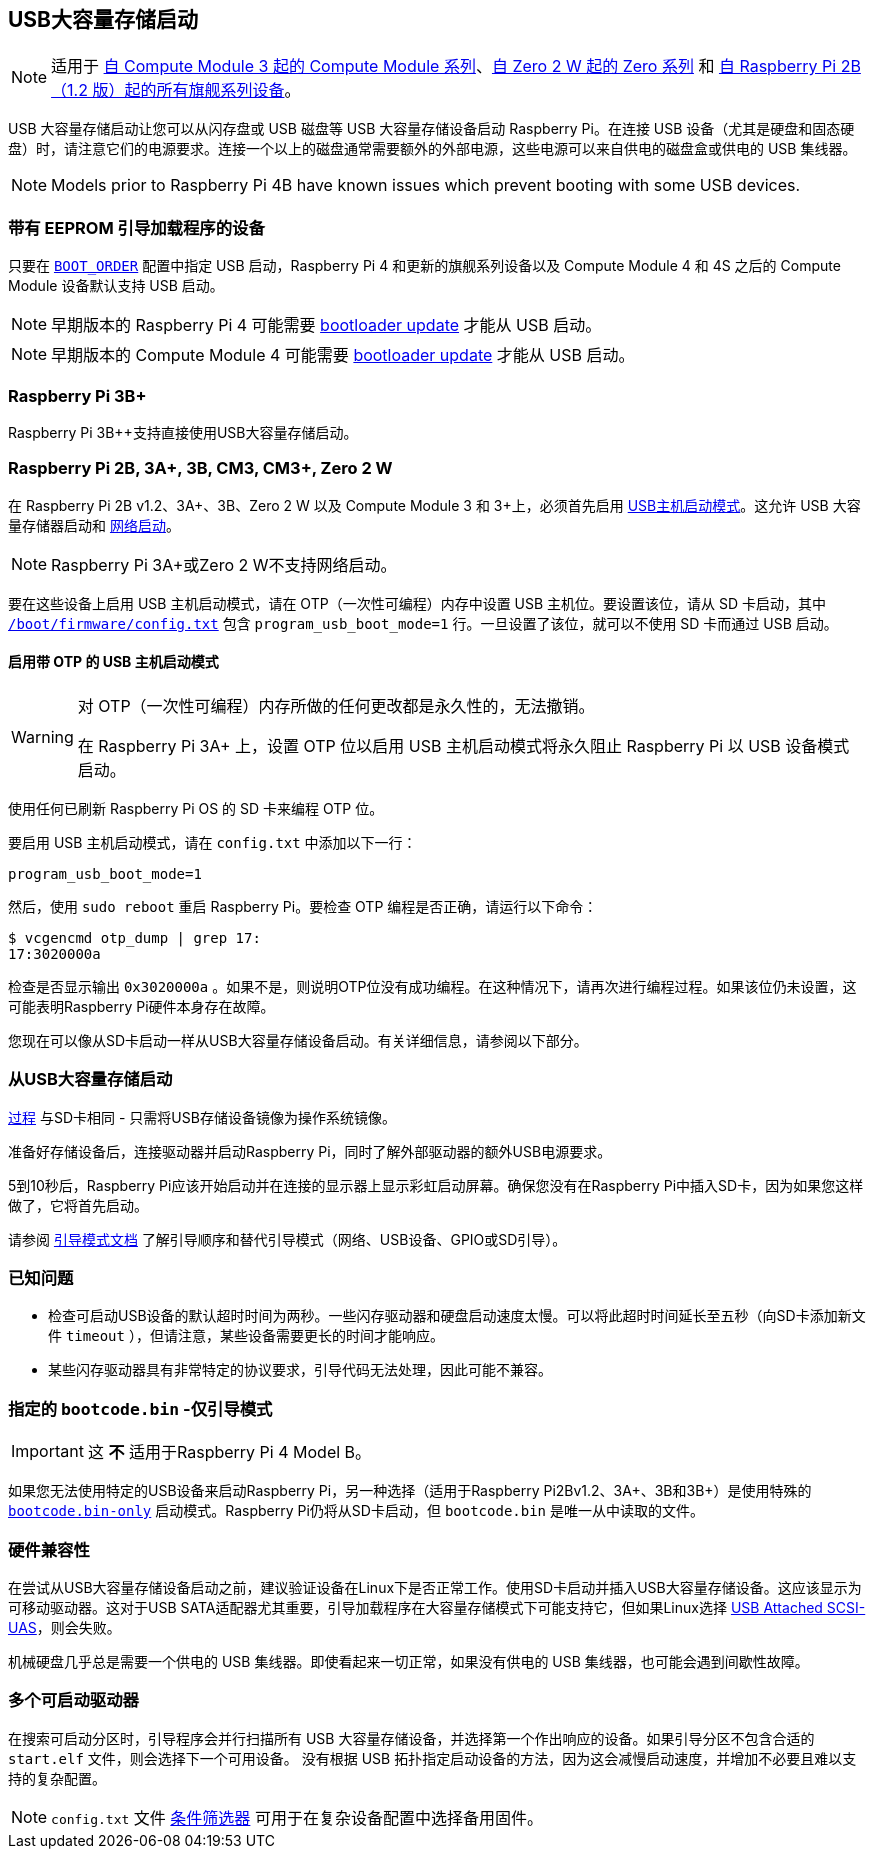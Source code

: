 [[usb-mass-storage-boot]]
== USB大容量存储启动

NOTE: 适用于 xref:raspberry-pi.adoc#computute-module-series[自 Compute Module 3 起的 Compute Module 系列]、xref:raspberry-pi.adoc#zero-series[自 Zero 2 W 起的 Zero 系列] 和 xref:raspberry-pi.adoc#flagship-series[自 Raspberry Pi 2B（1.2 版）起的所有旗舰系列设备]。

USB 大容量存储启动让您可以从闪存盘或 USB 磁盘等 USB 大容量存储设备启动 Raspberry Pi。在连接 USB 设备（尤其是硬盘和固态硬盘）时，请注意它们的电源要求。连接一个以上的磁盘通常需要额外的外部电源，这些电源可以来自供电的磁盘盒或供电的 USB 集线器。

NOTE: Models prior to Raspberry Pi 4B have known issues which prevent booting with some USB devices.

=== 带有 EEPROM 引导加载程序的设备

[[pi4]]

[[cm4]]

只要在 xref:raspberry-pi.adoc#BOOT_ORDER[`BOOT_ORDER`] 配置中指定 USB 启动，Raspberry Pi 4 和更新的旗舰系列设备以及 Compute Module 4 和 4S 之后的 Compute Module 设备默认支持 USB 启动。

NOTE: 早期版本的 Raspberry Pi 4 可能需要 xref:raspberry-pi.adoc#raspi-config[bootloader update] 才能从 USB 启动。

NOTE: 早期版本的 Compute Module 4 可能需要 xref:compute-module.adoc#update-the-compute-module-bootloader[bootloader update] 才能从 USB 启动。


[[raspberry-pi-3b]]
=== Raspberry Pi 3B+

Raspberry Pi 3B++支持直接使用USB大容量存储启动。

[[raspberry-pi-2b-3a-3b-cm3-cm3-zero-2-w]]
=== Raspberry Pi 2B, 3A+, 3B, CM3, CM3+, Zero 2 W

在 Raspberry Pi 2B v1.2、3A+、3B、Zero 2 W 以及 Compute Module 3 和 3+上，必须首先启用 xref:raspberry-pi.adoc#usb-host-boot-mode[USB主机启动模式]。这允许 USB 大容量存储器启动和 xref:raspberry-pi.adoc#network-booting[网络启动]。

NOTE: Raspberry Pi 3A+或Zero 2 W不支持网络启动。

要在这些设备上启用 USB 主机启动模式，请在 OTP（一次性可编程）内存中设置 USB 主机位。要设置该位，请从 SD 卡启动，其中 xref:config_txt.adoc#what-is-config-txt[`/boot/firmware/config.txt`] 包含 `program_usb_boot_mode=1` 行。一旦设置了该位，就可以不使用 SD 卡而通过 USB 启动。


==== 启用带 OTP 的 USB 主机启动模式

[WARNING]
====
对 OTP（一次性可编程）内存所做的任何更改都是永久性的，无法撤销。

在 Raspberry Pi 3A+ 上，设置 OTP 位以启用 USB 主机启动模式将永久阻止 Raspberry Pi 以 USB 设备模式启动。
====

使用任何已刷新 Raspberry Pi OS 的 SD 卡来编程 OTP 位。

要启用 USB 主机启动模式，请在 `config.txt` 中添加以下一行：

[source,ini]
----
program_usb_boot_mode=1
----

然后，使用 `sudo reboot` 重启 Raspberry Pi。要检查 OTP 编程是否正确，请运行以下命令：

[source,console]
----
$ vcgencmd otp_dump | grep 17:
17:3020000a
----

检查是否显示输出 `0x3020000a` 。如果不是，则说明OTP位没有成功编程。在这种情况下，请再次进行编程过程。如果该位仍未设置，这可能表明Raspberry Pi硬件本身存在故障。


您现在可以像从SD卡启动一样从USB大容量存储设备启动。有关详细信息，请参阅以下部分。

[[booting-from-usb-mass-storage]]
=== 从USB大容量存储启动

xref:getting-started.adoc#installing-the-operating-system[过程] 与SD卡相同 - 只需将USB存储设备镜像为操作系统镜像。

准备好存储设备后，连接驱动器并启动Raspberry Pi，同时了解外部驱动器的额外USB电源要求。

5到10秒后，Raspberry Pi应该开始启动并在连接的显示器上显示彩虹启动屏幕。确保您没有在Raspberry Pi中插入SD卡，因为如果您这样做了，它将首先启动。

请参阅 xref:raspberry-pi.adoc#raspberry-pi-boot-modes[引导模式文档] 了解引导顺序和替代引导模式（网络、USB设备、GPIO或SD引导）。

=== 已知问题

 
* 检查可启动USB设备的默认超时时间为两秒。一些闪存驱动器和硬盘启动速度太慢。可以将此超时时间延长至五秒（向SD卡添加新文件 `timeout` ），但请注意，某些设备需要更长的时间才能响应。
* 某些闪存驱动器具有非常特定的协议要求，引导代码无法处理，因此可能不兼容。

=== 指定的 `bootcode.bin` -仅引导模式

IMPORTANT: 这 *不* 适用于Raspberry Pi 4 Model B。

如果您无法使用特定的USB设备来启动Raspberry Pi，另一种选择（适用于Raspberry Pi2Bv1.2、3A+、3B和3B+）是使用特殊的 xref:raspberry-pi.adoc#raspberry-pi-boot-modes[`bootcode.bin-only`] 启动模式。Raspberry Pi仍将从SD卡启动，但 `bootcode.bin` 是唯一从中读取的文件。

[[hardware-compatibility]]
=== 硬件兼容性

在尝试从USB大容量存储设备启动之前，建议验证设备在Linux下是否正常工作。使用SD卡启动并插入USB大容量存储设备。这应该显示为可移动驱动器。这对于USB SATA适配器尤其重要，引导加载程序在大容量存储模式下可能支持它，但如果Linux选择 https://en.wikipedia.org/wiki/USB_Attached_SCSI[USB Attached SCSI-UAS]，则会失败。

机械硬盘几乎总是需要一个供电的 USB 集线器。即使看起来一切正常，如果没有供电的 USB 集线器，也可能会遇到间歇性故障。

[[multiple-bootable-drives]]
=== 多个可启动驱动器

在搜索可启动分区时，引导程序会并行扫描所有 USB 大容量存储设备，并选择第一个作出响应的设备。如果引导分区不包含合适的 `start.elf` 文件，则会选择下一个可用设备。  没有根据 USB 拓扑指定启动设备的方法，因为这会减慢启动速度，并增加不必要且难以支持的复杂配置。

NOTE:  `config.txt` 文件 xref:config_txt.adoc#conditional-filters[条件筛选器] 可用于在复杂设备配置中选择备用固件。
